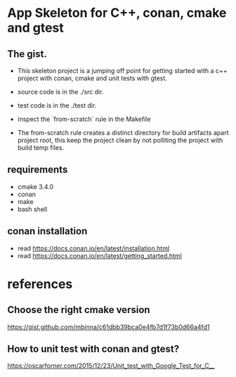 * App Skeleton for C++, conan, cmake and gtest


** The gist.
- This skeleton project is a jumping off point for getting started
  with a c++ project with conan, cmake and unit tests with gtest.

- source code is in the ./src dir.
- test code is in the ./test dir.

- inspect the `from-scratch` rule in the Makefile

- The from-scratch rule creates a distinct directory for build
  artifacts apart project root, this keep the project clean by
  not polliting the project with build temp files.


** requirements
- cmake 3.4.0
- conan
- make
- bash shell

** conan installation
- read https://docs.conan.io/en/latest/installation.html
- read https://docs.conan.io/en/latest/getting_started.html

  
* references
** Choose the right cmake version
https://gist.github.com/mbinna/c61dbb39bca0e4fb7d1f73b0d66a4fd1
** How to unit test with conan and gtest?
https://oscarforner.com/2015/12/23/Unit_test_with_Google_Test_for_C__

